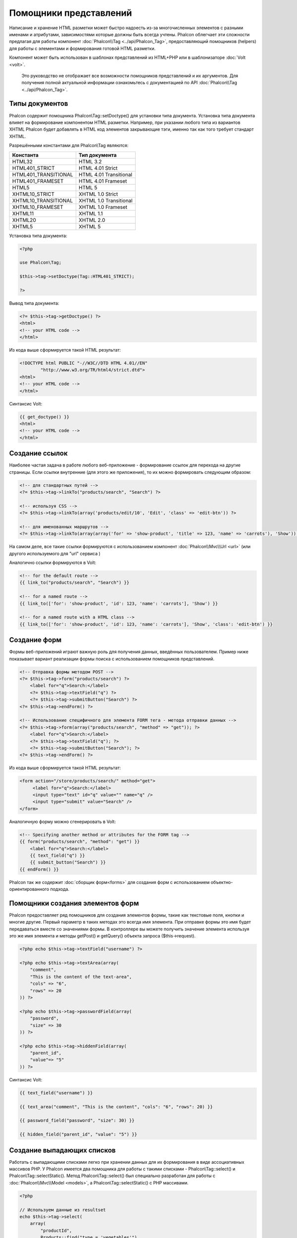 Помощники представлений
=======================

Написание и хранение HTML разметки может быстро надоесть из-за многочисленных элементов с разными именами и атрибутами, зависимостями
которые должны быть всегда учтены. Phalcon облегчает эти сложности предлагая для работы компонент :doc:`Phalcon\\Tag <../api/Phalcon_Tag>`,
предоставляющий помощников (helpers) для работы с элементами и формирования готовой HTML разметки.

Компонент может быть использован в шаблонах представлений из HTML+PHP или в шаблонизаторе :doc:`Volt <volt>`.

.. highlights::

    Это руководство не отображает все возможности помощников представлений и их аргументов. Для получения полной актуальной информации
    ознакомьтесь с документацией по API :doc:`Phalcon\\Tag <../api/Phalcon_Tag>`.

Типы документов
---------------
Phalcon содержит помощника Phalcon\\Tag::setDoctype() для установки типа документа. Установка типа документа влияет на формирование компонентом
HTML разметки. Например, при указании любого типа из вариантов XHTML Phalcon будет добавлять в HTML код элементов закрывающие тэги, именно так
как того требует стандарт XHTML.

Разрешёнными константами для Phalcon\\Tag являются:

+----------------------+------------------------+
| Константа            | Тип документа          |
+======================+========================+
| HTML32               | HTML 3.2               |
+----------------------+------------------------+
| HTML401_STRICT       | HTML 4.01 Strict       |
+----------------------+------------------------+
| HTML401_TRANSITIONAL | HTML 4.01 Transitional |
+----------------------+------------------------+
| HTML401_FRAMESET     | HTML 4.01 Frameset     |
+----------------------+------------------------+
| HTML5                | HTML 5                 |
+----------------------+------------------------+
| XHTML10_STRICT       | XHTML 1.0 Strict       |
+----------------------+------------------------+
| XHTML10_TRANSITIONAL | XHTML 1.0 Transitional |
+----------------------+------------------------+
| XHTML10_FRAMESET     | XHTML 1.0 Frameset     |
+----------------------+------------------------+
| XHTML11              | XHTML 1.1              |
+----------------------+------------------------+
| XHTML20              | XHTML 2.0              |
+----------------------+------------------------+
| XHTML5               | XHTML 5                |
+----------------------+------------------------+

Установка типа документа:

.. code-block:: php

    <?php

    use Phalcon\Tag;

    $this->tag->setDoctype(Tag::HTML401_STRICT);

    ?>

Вывод типа документа:

.. code-block:: html+php

    <?= $this->tag->getDoctype() ?>
    <html>
    <!-- your HTML code -->
    </html>

Из кода выше сформируется такой HTML результат:

.. code-block:: html

    <!DOCTYPE html PUBLIC "-//W3C//DTD HTML 4.01//EN"
            "http://www.w3.org/TR/html4/strict.dtd">
    <html>
    <!-- your HTML code -->
    </html>

Синтаксис Volt:

.. code-block:: html+jinja

    {{ get_doctype() }}
    <html>
    <!-- your HTML code -->
    </html>

Создание ссылок
---------------
Наиболее частая задача в работе любого веб-приложение - формирование ссылок для перехода на другие страницы. Если ссылки внутренние (для этого же приложения),
то их можно формировать следующим образом:

.. code-block:: html+php

    <!-- для стандартных путей -->
    <?= $this->tag->linkTo("products/search", "Search") ?>

    <!-- используя CSS -->
    <?= $this->tag->linkTo(array('products/edit/10', 'Edit', 'class' => 'edit-btn')) ?>

    <!-- для именованных маршрутов -->
    <?= $this->tag->linkTo(array(array('for' => 'show-product', 'title' => 123, 'name' => 'carrots'), 'Show')) ?>

На самом деле, все такие ссылки формируются с использованием компонент :doc:`Phalcon\\Mvc\\Url <url>` (или другого используемого для "url" сервиса )

Аналогично ссылки формируются в Volt:

.. code-block:: html+jinja

    <!-- for the default route -->
    {{ link_to("products/search", "Search") }}

    <!-- for a named route -->
    {{ link_to(['for': 'show-product', 'id': 123, 'name': 'carrots'], 'Show') }}

    <!-- for a named route with a HTML class -->
    {{ link_to(['for': 'show-product', 'id': 123, 'name': 'carrots'], 'Show', 'class': 'edit-btn') }}

Создание форм
-------------
Формы веб-приложений играют важную роль для получения данных, введённых пользователем. Пример ниже показывает вариант реализации формы поиска с использованием помощников представлений.

.. code-block:: html+php

    <!-- Отправка формы методом POST -->
    <?= $this->tag->form("products/search") ?>
        <label for="q">Search:</label>
        <?= $this->tag->textField("q") ?>
        <?= $this->tag->submitButton("Search") ?>
    <?= $this->tag->endForm() ?>

    <!-- Использование специфичного для элемента FORM тега - метода отправки данных -->
    <?= $this->tag->form(array("products/search", "method" => "get")); ?>
        <label for="q">Search:</label>
        <?= $this->tag->textField("q"); ?>
        <?= $this->tag->submitButton("Search"); ?>
    <?= $this->tag->endForm() ?>

Из кода выше сформируется такой HTML результат:

.. code-block:: html

    <form action="/store/products/search/" method="get">
         <label for="q">Search:</label>
         <input type="text" id="q" value="" name="q" />
         <input type="submit" value="Search" />
    </form>

Аналогичную форму можно сгенерировать в Volt:

.. code-block:: html+jinja

    <!-- Specifying another method or attributes for the FORM tag -->
    {{ form("products/search", "method": "get") }}
        <label for="q">Search:</label>
        {{ text_field("q") }}
        {{ submit_button("Search") }}
    {{ endForm() }}

Phalcon так же содержит :doc:`сборщик форм<forms>` для создания форм с использованием объектно-ориентированного подхода.

Помощники создания элементов форм
---------------------------------
Phalcon предоставляет ряд помощников для создания элементов формы, такие как текстовые поля, кнопки и многие другие. Первый параметр в таких методах это всегда имя элемента. При отправке формы это имя будет передаваться вместе со значениями формы. В контроллере вы можете получить значение элемента используя это же имя элемента и методы getPost() и getQuery() объекта запроса ($this->request).

.. code-block::  html+php

    <?php echo $this->tag->textField("username") ?>

    <?php echo $this->tag->textArea(array(
        "comment",
        "This is the content of the text-area",
        "cols" => "6",
        "rows" => 20
    )) ?>

    <?php echo $this->tag->passwordField(array(
        "password",
        "size" => 30
    )) ?>

    <?php echo $this->tag->hiddenField(array(
        "parent_id",
        "value"=> "5"
    )) ?>

Синтаксис Volt:

.. code-block::  html+jinja

    {{ text_field("username") }}

    {{ text_area("comment", "This is the content", "cols": "6", "rows": 20) }}

    {{ password_field("password", "size": 30) }}

    {{ hidden_field("parent_id", "value": "5") }}

Создание выпадающих списков
---------------------------
Работать с выпадающими списками легко при хранении данных для их формирования в виде ассоциативных массивов PHP. У Phalcon имеется два помощника
для работы с такими списками - Phalcon\\Tag::select() и Phalcon\\Tag::selectStatic(). Метод Phalcon\\Tag::select() был специально разработан для
работы с :doc:`Phalcon\\Mvc\\Model <models>`, а Phalcon\\Tag::selectStatic() с PHP массивами.

.. code-block:: php

    <?php

    // Используем данные из resultset
    echo $this->tag->select(
        array(
            "productId",
            Products::find("type = 'vegetables'"),
            "using" => array("id", "name")
        )
    );

    // Используем данные из массива
    echo $this->tag->selectStatic(
        array(
            "status",
            array(
                "A" => "Active",
                "I" => "Inactive",
            )
        )
    );

Сформируется такой HTML:

.. code-block:: html

    <select id="productId" name="productId">
        <option value="101">Tomato</option>
        <option value="102">Lettuce</option>
        <option value="103">Beans</option>
    </select>

    <select id="status" name="status">
        <option value="A">Active</option>
        <option value="I">Inactive</option>
    </select>

Так же можно добавить пустой - "empty" блок в HTML:

.. code-block:: php

    <?php

    // Формирование выпадающего списка с пустым элементом
    echo $this->tag->select(
        array(
            "productId",
            Products::find("type = 'vegetables'"),
            "using"    => array("id", "name"),
            "useEmpty" => true
        )
    );

Получится HTML

.. code-block:: html

    <select id="productId" name="productId">
        <option value="">Choose..</option>
        <option value="101">Tomato</option>
        <option value="102">Lettuce</option>
        <option value="103">Beans</option>
    </select>

.. code-block:: php

    <?php

    // Указание параметров пустого элемента
    echo $this->tag->select(
        array(
            'productId',
            Products::find("type = 'vegetables'"),
            'using'      => array('id', "name"),
            'useEmpty'   => true,
            'emptyText'  => 'Выберите значение...',
            'emptyValue' => '@'
        )
    );

.. code-block:: html

    <select id="productId" name="productId">
        <option value="@">Выберите значение...</option>
        <option value="101">Tomato</option>
        <option value="102">Lettuce</option>
        <option value="103">Beans</option>
    </select>

Аналогичный пример для Volt:

.. code-block:: jinja

    {# Creating a Select Tag with an empty option with default text #}
    {{ select('productId', products, 'using': ['id', 'name'],
        'useEmpty': true, 'emptyText': 'Please, choose one...', 'emptyValue': '@') }}

Установка HTML атрибутов
------------------------
Все помощники (helpers) могут принимать в качестве первого параметра массив, в котором можно указывать атрибуты для формирования HTML кода элемента:

.. code-block:: html+php

    <?php $this->tag->textField(
        array(
            "price",
            "size"        => 20,
            "maxlength"   => 30,
            "placeholder" => "Введите цену"
        )
    ) ?>

так же и в Volt:

.. code-block:: jinja

    {{ text_field("price", "size": 20, "maxlength": 30, "placeholder": "Enter a price") }}

Сформированный HTML:

.. code-block:: html

    <input type="text" name="price" id="price" size="20" maxlength="30"
        placeholder="Enter a price" />

Установка значений помощников
-----------------------------

Из контроллера
^^^^^^^^^^^^^^
Установка значений форм в контроллерах является хорошей практикой в парадигме MVC. Вы можете устанавливать значения в контроллерах
используя метод Phalcon\\Tag::setDefault(). Этот помощник устанавливает значения по умолчанию для элементов форм, используемых в представлениях.
При выводе формы производится проверка на предустановленные значения, и если значение не указано напрямую в помощнике, то будет использовано указанное в контроллере.

.. code-block:: php

    <?php

    use Phalcon\Mvc\Controller;

    class ProductsController extends Controller
    {
        public function indexAction()
        {
            $this->tag->setDefault("color", "Blue");
        }
    }

В представлении помощник selectStatic сделает активным установленный индекс. В данном случае это "цвет":

.. code-block:: php

    <?php

    echo $this->tag->selectStatic(
        array(
            "color",
            array(
                "Yellow" => "Yellow",
                "Blue"   => "Blue",
                "Red"    => "Red"
            )
        )
    );

В результате будет сформирован HTML код выпадающего списка с выбранным значением "Blue":

.. code-block:: html

    <select id="color" name="color">
        <option value="Yellow">Yellow</option>
        <option value="Blue" selected="selected">Blue</option>
        <option value="Red">Red</option>
    </select>

Из запроса (Request)
^^^^^^^^^^^^^^^^^^^^
Одна из волшебных функций Phalcon реализованной в компоненте :doc:`Phalcon\\Tag <../api/Phalcon_Tag>` позволяет хранить данные, введённые в формы,
между запросами. Таким образом, вы можете легко выводить сообщения об ошибках и правильности заполнения формы без потери введенных пользователем данных.

Установка значений напрямую
^^^^^^^^^^^^^^^^^^^^^^^^^^^
Каждый помощник форм поддерживает параметр "value", с помощью него указываются конечные значения элемента. При указании этого параметра
все остальные предустановленные методом setDefault() значения будут проигнорированы.

Изменение title документа
-------------------------
:doc:`Phalcon\\Tag <../api/Phalcon_Tag>` содержит так же помощника для динамического изменения названия (title) документа в контроллерах.
Использование такого варианта показано в примере.

.. code-block:: php

    <?php

    use Phalcon\Mvc\Controller;

    class PostsController extends Controller
    {
        public function initialize()
        {
            $this->tag->setTitle("Суперсайт");
        }

        public function indexAction()
        {
            $this->tag->prependTitle("Главная страница - ");
        }
    }

.. code-block:: html+php

    <html>
        <head>
            <?php echo $this->tag->getTitle(); ?>
        </head>
        <body>

        </body>
    </html>

Результат:

.. code-block:: html+php

    <html>
        <head>
            <title>Главная страница - Суперсайт</title>
        </head>

        <body>

        </body>
    </html>

Помощники работы со статичными элементами
-----------------------------------------
:doc:`Phalcon\\Tag <../api/Phalcon_Tag>` так же содержит помощников для генерации тегов script, link и img. Они помогают в быстрой и простой генерации тегов подключения статичных ресурсов.

Изображения
^^^^^^^^^^^
.. code-block:: php

    <?php

    // Сформируется <img src="/your-app/img/hello.gif">
    echo $this->tag->image("img/hello.gif");

    // Сформируется <img alt="alternative text" src="/your-app/img/hello.gif">
    echo $this->tag->image(
        array(
           "img/hello.gif",
           "alt" => "alternative text"
        )
    );

Использование в Volt:

.. code-block:: jinja

    {# Сформируется <img src="/your-app/img/hello.gif"> #}
    {{ image("img/hello.gif") }}

    {# Сформируется <img alt="alternative text" src="/your-app/img/hello.gif"> #}
    {{ image("img/hello.gif", "alt": "alternative text") }}

Таблицы стилей (Stylesheets)
^^^^^^^^^^^^^^^^^^^^^^^^^^^^
.. code-block:: php

    <?php

    // Сформируется <link rel="stylesheet" href="http://fonts.googleapis.com/css?family=Rosario" type="text/css">
    echo $this->tag->stylesheetLink("http://fonts.googleapis.com/css?family=Rosario", false);

    // Сформируется <link rel="stylesheet" href="/your-app/css/styles.css" type="text/css">
    echo $this->tag->stylesheetLink("css/styles.css");

Аналогично в Volt:

.. code-block:: jinja

    {# Сформируется <link rel="stylesheet" href="http://fonts.googleapis.com/css?family=Rosario" type="text/css"> #}
    {{ stylesheet_link("http://fonts.googleapis.com/css?family=Rosario", false) }}

    {# Сформируется <link rel="stylesheet" href="/your-app/css/styles.css" type="text/css"> #}
    {{ stylesheet_link("css/styles.css") }}

Javascript
^^^^^^^^^^
.. code-block:: php

    <?php

    // Сформируется <script src="http://localhost/javascript/jquery.min.js" type="text/javascript"></script>
    echo $this->tag->javascriptInclude("http://localhost/javascript/jquery.min.js", false);

    // Сформируется <script src="/your-app/javascript/jquery.min.js" type="text/javascript"></script>
    echo $this->tag->javascriptInclude("javascript/jquery.min.js");

То же самое в Volt:

.. code-block:: jinja

    {# Сформируется <script src="http://localhost/javascript/jquery.min.js" type="text/javascript"></script> #}
    {{ javascript_include("http://localhost/javascript/jquery.min.js", false) }}

    {# Сформируется <script src="/your-app/javascript/jquery.min.js" type="text/javascript"></script> #}
    {{ javascript_include("javascript/jquery.min.js") }}

Элементы HTML5 - общий HTML помощник
^^^^^^^^^^^^^^^^^^^^^^^^^^^^^^^^^^^^
Фалкон содержит HTML помощник, позволяющий генерировать любой HTML элемент. Он полностью зависит от разработчика, необходимо лишь название элемента.

.. code-block:: php

    <?php

    // Generate
    // <canvas id="canvas1" width="300" class="cnvclass">
    // This is my canvas
    // </canvas>
    echo $this->tag->tagHtml("canvas", array("id" => "canvas1", "width" => "300", "class" => "cnvclass"), false, true, true);
    echo "This is my canvas";
    echo $this->tag->tagHtmlClose("canvas");

Синтаксис Volt:

.. code-block:: html+jinja

    {# Generate
    <canvas id="canvas1" width="300" class="cnvclass">
    This is my canvas
    </canvas> #}
    {{ tag_html("canvas", ["id": "canvas1", width": "300", "class": "cnvclass"], false, true, true) }}
        This is my canvas
    {{ tag_html_close("canvas") }}

Сервис Tag
----------
:doc:`Phalcon\\Tag <../api/Phalcon_Tag>` доступен через сервис 'tag', это значит, что вы можете
получить доступ из любой части приложения, где есть доступ к контейнеру:

.. code-block:: php

    <?php echo $this->tag->linkTo('pages/about', 'About') ?>

Вы можете легко добавить свои хелперы в пользовательском компоненте, заменяющем сервис 'tag' в контейнере зависимостей:

.. code-block:: php

    <?php

    use Phalcon\Tag;

    class MyTags extends Tag
    {
        // ...

        // Создаем новый хелпер
        static public function myAmazingHelper($parameters)
        {
            // ...
        }

        // Переопределяем уже существующий метод
        static public function textField($parameters)
        {
            // ...
        }
    }

Затем меняем сервис "tag":

.. code-block:: php

    <?php

    $di['tag'] = function () {
        return new MyTags();
    };

Создание собственных помощников
-------------------------------
Вы можете с лёгкостью создавать своих помощников расширяя :doc:`Phalcon\\Tag <../api/Phalcon_Tag>` и реализуя собственных помощников. Пример ниже отображает вариант такой реализации:

.. code-block:: php

    <?php

    use Phalcon\Tag;

    class MyTags extends Tag
    {
        /**
         * Соаздёт виджет вывода тега HTML5 audio
         *
         * @param array
         * @return string
         */
        static public function audioField($parameters)
        {
            // Приведение к массиву
            if (!is_array($parameters)) {
                $parameters = array($parameters);
            }

            // Определение атрибутов "id" и "name"
            if (!isset($parameters[0])) {
                $parameters[0] = $parameters["id"];
            }

            $id = $parameters[0];
            if (!isset($parameters["name"])) {
                $parameters["name"] = $id;
            } else {
                if (!$parameters["name"]) {
                    $parameters["name"] = $id;
                }
            }

            // Определение значения элемента
            // $this->tag->setDefault() позволяет установить значение элемента
            if (isset($parameters["value"])) {
                $value = $parameters["value"];
                unset($parameters["value"]);
            } else {
                $value = self::getValue($id);
            }

            // Генерация кода
            $code = '<audio id="'.$id.'" value="'.$value.'" ';
            foreach ($parameters as $key => $attributeValue) {
                if (!is_integer($key)) {
                    $code.= $key.'="'.$attributeValue.'" ';
                }
            }
            $code.=" />";

            return $code;
        }
    }

After creating our custom helper, we will autoload the new directory that contains our helper class from our "index.php" located in the public directory.

.. code-block:: php

    <?php

    use Phalcon\Loader;
    use Phalcon\Mvc\Application;
    use Phalcon\DI\FactoryDefault();
    use Phalcon\Exception as PhalconException;

    try {

        $loader = new Loader();
        $loader->registerDirs(array(
            '../app/controllers',
            '../app/models',
            '../app/customhelpers' // Add the new helpers folder
        ))->register();

        $di = new FactoryDefault();

        // Assign our new tag a definition so we can call it
        $di->set('MyTags', function () {
            return new MyTags();
        });

        $application = new Application($di);
        echo $application->handle()->getContent();

    } catch (PhalconException $e) {
        echo "PhalconException: ", $e->getMessage();
    }

Now you are ready to use your new helper within your views:

.. code-block:: php

    <body>

        <?php

        echo MyTags::audioField(
            array(
                'name' => 'test',
                'id'   => 'audio_test',
                'src'  => '/path/to/audio.mp3'
            )
        );

        ?>

    </body>

Так же предлагаем вам ознакомиться с :doc:`Volt <volt>` - очень быстрым шаблонизатором для PHP. В нём вы же можете использовать
возможности Phalcon\\Tag в более дружественном синтаксисе.
